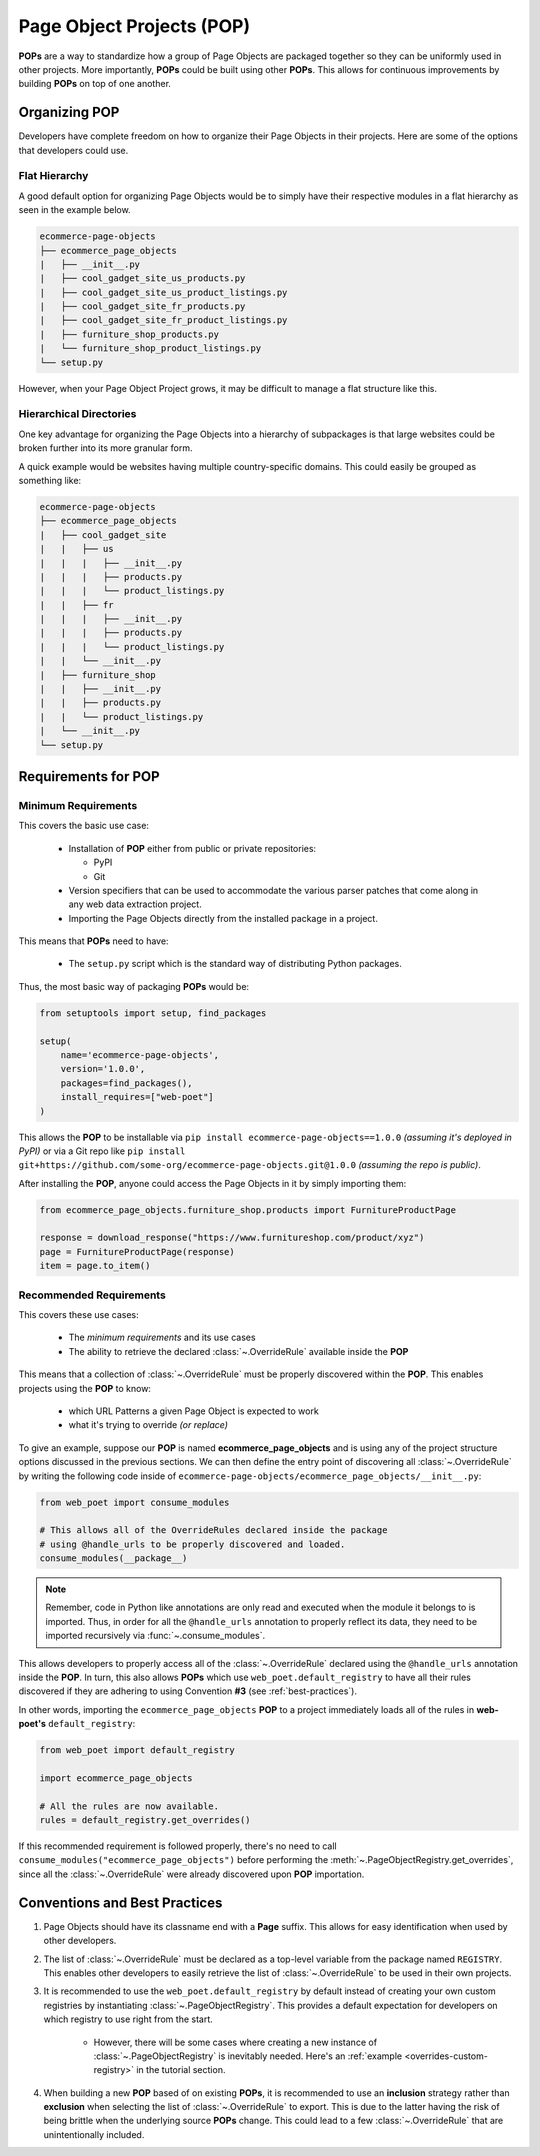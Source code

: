 .. _`intro-pop`:

Page Object Projects (POP)
==========================

**POPs** are a way to standardize how a group of Page Objects are packaged
together so they can be uniformly used in other projects. More importantly,
**POPs** could be built using other **POPs**. This allows for continuous
improvements by building **POPs** on top of one another.

Organizing POP
--------------

Developers have complete freedom on how to organize their Page Objects
in their projects. Here are some of the options that developers could use.

Flat Hierarchy
~~~~~~~~~~~~~~

A good default option for organizing Page Objects would be to simply have
their respective modules in a flat hierarchy as seen in the example below.

.. code-block::

    ecommerce-page-objects
    ├── ecommerce_page_objects
    |   ├── __init__.py
    |   ├── cool_gadget_site_us_products.py
    |   ├── cool_gadget_site_us_product_listings.py
    |   ├── cool_gadget_site_fr_products.py
    |   ├── cool_gadget_site_fr_product_listings.py
    |   ├── furniture_shop_products.py
    |   └── furniture_shop_product_listings.py
    └── setup.py  

However, when your Page Object Project grows, it may be difficult to manage
a flat structure like this.

Hierarchical Directories
~~~~~~~~~~~~~~~~~~~~~~~~

One key advantage for organizing the Page Objects into a hierarchy
of subpackages is that large websites could be broken further into
its more granular form.

A quick example would be websites having multiple country-specific
domains. This could easily be grouped as something like:

.. code-block::

    ecommerce-page-objects
    ├── ecommerce_page_objects
    |   ├── cool_gadget_site
    |   |   ├── us
    |   |   |   ├── __init__.py
    |   |   |   ├── products.py
    |   |   |   └── product_listings.py
    |   |   ├── fr
    |   |   |   ├── __init__.py
    |   |   |   ├── products.py
    |   |   |   └── product_listings.py
    |   |   └── __init__.py
    |   ├── furniture_shop
    |   |   ├── __init__.py
    |   |   ├── products.py
    |   |   └── product_listings.py
    |   └── __init__.py
    └── setup.py

Requirements for POP
--------------------

Minimum Requirements
~~~~~~~~~~~~~~~~~~~~

This covers the basic use case:

    - Installation of **POP** either from public or private repositories:
  
      - PyPI
      - Git

    - Version specifiers that can be used to accommodate the various parser patches
      that come along in any web data extraction project.
    - Importing the Page Objects directly from the installed package in a project.


This means that **POPs** need to have:

    - The ``setup.py`` script which is the standard way of distributing Python packages.

Thus, the most basic way of packaging **POPs** would be:

.. code-block:: python

    from setuptools import setup, find_packages

    setup(
        name='ecommerce-page-objects',
        version='1.0.0',
        packages=find_packages(),
        install_requires=["web-poet"]
    )

This allows the **POP** to be installable via ``pip install ecommerce-page-objects==1.0.0``
`(assuming it's deployed in PyPI)` or via a Git repo like 
``pip install git+https://github.com/some-org/ecommerce-page-objects.git@1.0.0``
`(assuming the repo is public)`.

After installing the **POP**, anyone could access the Page Objects in it
by simply importing them:

.. code-block:: python

    from ecommerce_page_objects.furniture_shop.products import FurnitureProductPage

    response = download_response("https://www.furnitureshop.com/product/xyz")
    page = FurnitureProductPage(response)
    item = page.to_item()

Recommended Requirements
~~~~~~~~~~~~~~~~~~~~~~~~

This covers these use cases:

    - The `minimum requirements` and its use cases 
    - The ability to retrieve the declared :class:`~.OverrideRule`
      available inside the **POP**

This means that a collection of :class:`~.OverrideRule` must be properly
discovered within the **POP**. This enables projects using the **POP** to know:

    - which URL Patterns a given Page Object is expected to work
    - what it's trying to override `(or replace)`

To give an example, suppose our **POP** is named **ecommerce_page_objects**
and is using any of the project structure options discussed in the
previous sections. We can then define the entry point of discovering
all :class:`~.OverrideRule` by writing the following code inside of
``ecommerce-page-objects/ecommerce_page_objects/__init__.py``:

.. code-block:: python

    from web_poet import consume_modules

    # This allows all of the OverrideRules declared inside the package
    # using @handle_urls to be properly discovered and loaded.
    consume_modules(__package__)

.. note::

    Remember, code in Python like annotations are only read and executed
    when the module it belongs to is imported. Thus, in order for all the
    ``@handle_urls`` annotation to properly reflect its data, they need to
    be imported recursively via :func:`~.consume_modules`.

This allows developers to properly access all of the :class:`~.OverrideRule`
declared using the ``@handle_urls`` annotation inside the **POP**. In turn,
this also allows **POPs** which use ``web_poet.default_registry`` to have all
their rules discovered if they are adhering to using Convention **#3**
(see :ref:`best-practices`).

In other words, importing the ``ecommerce_page_objects`` **POP** to a
project immediately loads all of the rules in **web-poet's**
``default_registry``:

.. code-block:: python

    from web_poet import default_registry

    import ecommerce_page_objects

    # All the rules are now available.
    rules = default_registry.get_overrides()

If this recommended requirement is followed properly, there's no need to
call ``consume_modules("ecommerce_page_objects")`` before performing the
:meth:`~.PageObjectRegistry.get_overrides`, since all the :class:`~.OverrideRule`
were already discovered upon **POP** importation.

.. _`best-practices`:


Conventions and Best Practices
------------------------------

1. Page Objects should have its classname end with a **Page** suffix.
   This allows for easy identification when used by other developers.

2. The list of :class:`~.OverrideRule` must be declared as a top-level
   variable from the package named ``REGISTRY``. This enables other developers
   to easily retrieve the list of :class:`~.OverrideRule` to be used in
   their own projects.

3. It is recommended to use the ``web_poet.default_registry`` by default
   instead of creating your own custom registries by instantiating
   :class:`~.PageObjectRegistry`. This provides a default expectation
   for developers on which registry to use right from the start.

    * However, there will be some cases where creating a new instance of
      :class:`~.PageObjectRegistry` is inevitably needed. Here's an
      :ref:`example <overrides-custom-registry>` in the tutorial section.

4. When building a new **POP** based of on existing **POPs**, it is
   recommended to use an **inclusion** strategy rather than **exclusion**
   when selecting the list of :class:`~.OverrideRule` to export.
   This is due to the latter having the risk of being brittle when the
   underlying source **POPs** change. This could lead to a few
   :class:`~.OverrideRule` that are unintentionally included.
